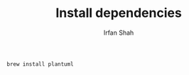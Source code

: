 #+TITLE:     Install dependencies
#+AUTHOR:    Irfan Shah

#+BEGIN_SRC sh
brew install plantuml
#+END_SRC
